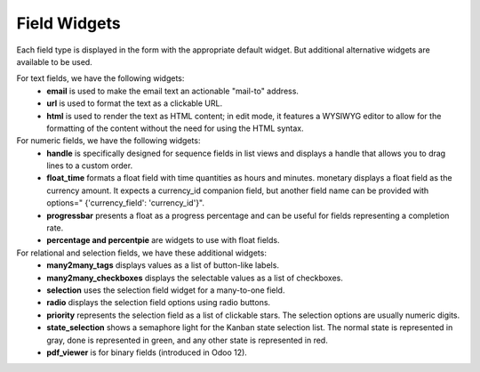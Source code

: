 =======
Field Widgets
=======

Each field type is displayed in the form with the appropriate default widget. But additional alternative widgets are available to be used.

For text fields, we have the following widgets:
  • **email** is used to make the email text an actionable "mail-to" address. 
  • **url** is used to format the text as a clickable URL.
  • **html** is used to render the text as HTML content; in edit mode, it features a WYSIWYG editor to allow for the 
    formatting of the content without the need for using the HTML syntax.

For numeric fields, we have the following widgets:
  • **handle** is specifically designed for sequence fields in list views and displays a handle that allows you to drag lines
    to a custom order.
  • **float_time** formats a float field with time quantities as hours and minutes. monetary displays a float field as the 
    currency amount. It expects a currency_id companion field, but another field name can be provided with options="
    {'currency_field': 'currency_id'}".
  • **progressbar** presents a float as a progress percentage and can be useful for fields representing a completion rate.
  • **percentage and percentpie** are widgets to use with float fields.
  
For relational and selection fields, we have these additional widgets:
  • **many2many_tags** displays values as a list of button-like labels. 
  • **many2many_checkboxes** displays the selectable values as a list of checkboxes. 
  • **selection** uses the selection field widget for a many-to-one field.
  • **radio** displays the selection field options using radio buttons.
  • **priority** represents the selection field as a list of clickable stars. The selection
    options are usually numeric digits.
  • **state_selection** shows a semaphore light for the Kanban state selection list.
    The normal state is represented in gray, done is represented in green, and any other state is represented in red.
  • **pdf_viewer** is for binary fields (introduced in Odoo 12).
